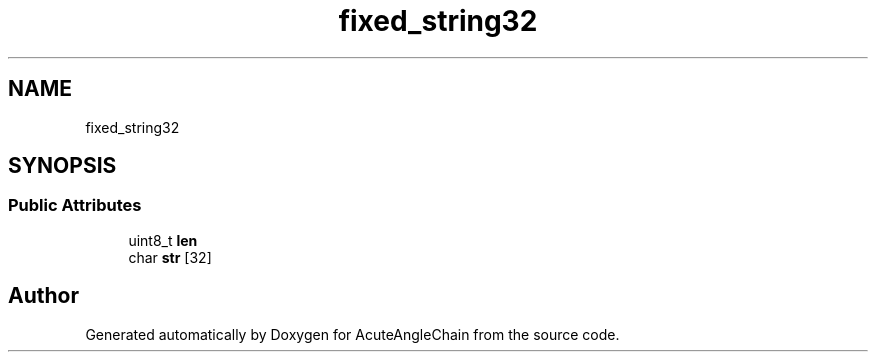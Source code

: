 .TH "fixed_string32" 3 "Sun Jun 3 2018" "AcuteAngleChain" \" -*- nroff -*-
.ad l
.nh
.SH NAME
fixed_string32
.SH SYNOPSIS
.br
.PP
.SS "Public Attributes"

.in +1c
.ti -1c
.RI "uint8_t \fBlen\fP"
.br
.ti -1c
.RI "char \fBstr\fP [32]"
.br
.in -1c

.SH "Author"
.PP 
Generated automatically by Doxygen for AcuteAngleChain from the source code\&.
